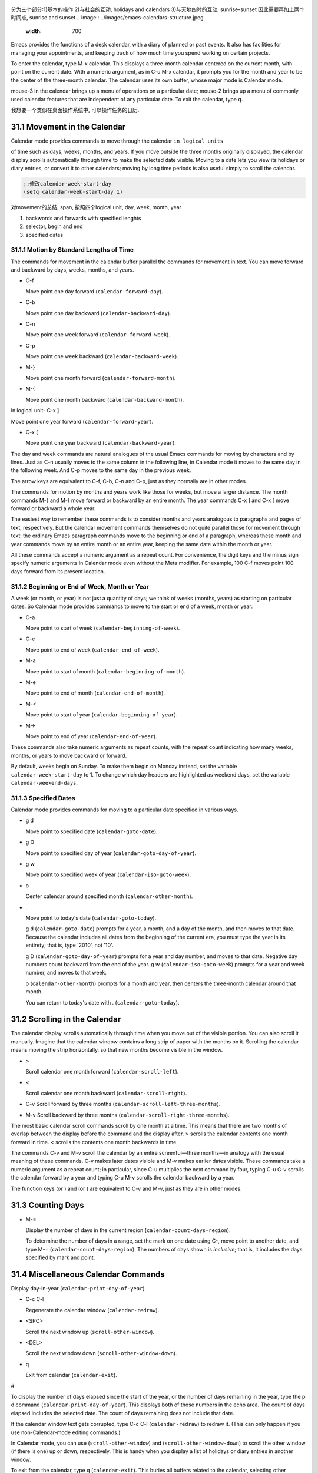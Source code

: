    .. title: 评注Eamcs: 31.The Calendar and the Diary
   .. slug: emacs-manual-calendar-and-the-diary
   .. date: 2019-05-16 09:53:29 UTC+08:00
   .. tags: emacs, time, 评注笔记
   .. category: programming
   .. link:
   .. description:
   .. type: text



分为三个部分:1)基本的操作 2)与社会的互动, holidays and calendars
3)与天地四时的互动, sunrise-sunset 因此需要再加上两个时间点, sunrise and sunset
.. image:: ../images/emacs-calendars-structure.jpeg
   :width: 700

Emacs provides the functions of a desk calendar, with a diary of planned
or past events. It also has facilities for managing your appointments,
and keeping track of how much time you spend working on certain
projects.

To enter the calendar, type M-x calendar. This displays a three-month
calendar centered on the current month, with point on the current date.
With a numeric argument, as in C-u M-x calendar, it prompts you for the
month and year to be the center of the three-month calendar. The
calendar uses its own buffer, whose major mode is Calendar mode.

mouse-3 in the calendar brings up a menu of operations on a particular
date; mouse-2 brings up a menu of commonly used calendar features that
are independent of any particular date. To exit the calendar, type q.

我想要一个类似在桌面操作系统中, 可以操作任务的日历.

31.1 Movement in the Calendar
-----------------------------

Calendar mode provides commands to move through the calendar
``in logical units``

of time such as days, weeks, months, and years. If you move outside the
three months originally displayed, the calendar display scrolls
automatically through time to make the selected date visible. Moving to
a date lets you view its holidays or diary entries, or convert it to
other calendars; moving by long time periods is also useful simply to
scroll the calendar.

.. code:: commonlisp

   ;;修改calendar-week-start-day
   (setq calendar-week-start-day 1)

对movement的总结, span, 按照四个logical unit, day, week, month, year

#. backwords and forwards with specified lenghts
#. selector, begin and end
#. specified dates

31.1.1 Motion by Standard Lengths of Time
~~~~~~~~~~~~~~~~~~~~~~~~~~~~~~~~~~~~~~~~~

The commands for movement in the calendar buffer parallel the commands
for movement in text. You can move forward and backward by days, weeks,
months, and years.

-  C-f

   Move point one day forward (``calendar-forward-day``).

-  C-b

   Move point one day backward (``calendar-backward-day``).

-  C-n

   Move point one week forward (``calendar-forward-week``).

-  C-p

   Move point one week backward (``calendar-backward-week``).

-  M-}

   Move point one month forward (``calendar-forward-month``).

-  M-{

   Move point one month backward (``calendar-backward-month``).

in logical unit- C-x ]

Move point one year forward (``calendar-forward-year``).

-  C-x [

   Move point one year backward (``calendar-backward-year``).

The day and week commands are natural analogues of the usual Emacs
commands for moving by characters and by lines. Just as C-n usually
moves to the same column in the following line, in Calendar mode it
moves to the same day in the following week. And C-p moves to the same
day in the previous week.

The arrow keys are equivalent to C-f, C-b, C-n and C-p, just as they
normally are in other modes.

The commands for motion by months and years work like those for weeks,
but move a larger distance. The month commands M-} and M-{ move forward
or backward by an entire month. The year commands C-x ] and C-x [ move
forward or backward a whole year.

The easiest way to remember these commands is to consider months and
years analogous to paragraphs and pages of text, respectively. But the
calendar movement commands themselves do not quite parallel those for
movement through text: the ordinary Emacs paragraph commands move to the
beginning or end of a paragraph, whereas these month and year commands
move by an entire month or an entire year, keeping the same date within
the month or year.

All these commands accept a numeric argument as a repeat count. For
convenience, the digit keys and the minus sign specify numeric arguments
in Calendar mode even without the Meta modifier. For example, 100 C-f
moves point 100 days forward from its present location.

31.1.2 Beginning or End of Week, Month or Year
~~~~~~~~~~~~~~~~~~~~~~~~~~~~~~~~~~~~~~~~~~~~~~

A week (or month, or year) is not just a quantity of days; we think of
weeks (months, years) as starting on particular dates. So Calendar mode
provides commands to move to the start or end of a week, month or year:

-  C-a

   Move point to start of week (``calendar-beginning-of-week``).

-  C-e

   Move point to end of week (``calendar-end-of-week``).

-  M-a

   Move point to start of month (``calendar-beginning-of-month``).

-  M-e

   Move point to end of month (``calendar-end-of-month``).

-  M-<

   Move point to start of year (``calendar-beginning-of-year``).

-  M->

   Move point to end of year (``calendar-end-of-year``).

These commands also take numeric arguments as repeat counts, with the
repeat count indicating how many weeks, months, or years to move
backward or forward.

By default, weeks begin on Sunday. To make them begin on Monday instead,
set the variable ``calendar-week-start-day`` to 1. To change which day
headers are highlighted as weekend days, set the variable
``calendar-weekend-days``.

31.1.3 Specified Dates
~~~~~~~~~~~~~~~~~~~~~~

Calendar mode provides commands for moving to a particular date
specified in various ways.

-  g d

   Move point to specified date (``calendar-goto-date``).

-  g D

   Move point to specified day of year (``calendar-goto-day-of-year``).

-  g w

   Move point to specified week of year (``calendar-iso-goto-week``).

-  o

   Center calendar around specified month (``calendar-other-month``).

-  .

   Move point to today's date (``calendar-goto-today``).

   g d (``calendar-goto-date``) prompts for a year, a month, and a day
   of the month, and then moves to that date. Because the calendar
   includes all dates from the beginning of the current era, you must
   type the year in its entirety; that is, type '2010', not '10'.

   g D (``calendar-goto-day-of-year``) prompts for a year and day
   number, and moves to that date. Negative day numbers count backward
   from the end of the year. g w (``calendar-iso-goto-week``) prompts
   for a year and week number, and moves to that week.

   o (``calendar-other-month``) prompts for a month and year, then
   centers the three-month calendar around that month.

   You can return to today's date with . (``calendar-goto-today``).

31.2 Scrolling in the Calendar
------------------------------

The calendar display scrolls automatically through time when you move
out of the visible portion. You can also scroll it manually. Imagine
that the calendar window contains a long strip of paper with the months
on it. Scrolling the calendar means moving the strip horizontally, so
that new months become visible in the window.

-  >

   Scroll calendar one month forward (``calendar-scroll-left``).

-  <

   Scroll calendar one month backward (``calendar-scroll-right``).

-  C-v Scroll forward by three months
   (``calendar-scroll-left-three-months``).

-  M-v Scroll backward by three months
   (``calendar-scroll-right-three-months``).

The most basic calendar scroll commands scroll by one month at a time.
This means that there are two months of overlap between the display
before the command and the display after. > scrolls the calendar
contents one month forward in time. < scrolls the contents one month
backwards in time.

The commands C-v and M-v scroll the calendar by an entire
screenful—three months—in analogy with the usual meaning of these
commands. C-v makes later dates visible and M-v makes earlier dates
visible. These commands take a numeric argument as a repeat count; in
particular, since C-u multiplies the next command by four, typing C-u
C-v scrolls the calendar forward by a year and typing C-u M-v scrolls
the calendar backward by a year.

The function keys (or ) and (or ) are equivalent to C-v and M-v, just as
they are in other modes.

31.3 Counting Days
------------------

-  M-=

   Display the number of days in the current region
   (``calendar-count-days-region``).

   To determine the number of days in a range, set the mark on one date
   using C-, move point to another date, and type M-=
   (``calendar-count-days-region``). The numbers of days shown is
   *inclusive*; that is, it includes the days specified by mark and
   point.

31.4 Miscellaneous Calendar Commands
------------------------------------

Display day-in-year (``calendar-print-day-of-year``).

-  C-c C-l

   Regenerate the calendar window (``calendar-redraw``).

-  <SPC>

   Scroll the next window up (``scroll-other-window``).

-  <DEL>

   Scroll the next window down (``scroll-other-window-down``).

-  q

   Exit from calendar (``calendar-exit``).

#

To display the number of days elapsed since the start of the year, or
the number of days remaining in the year, type the p d command
(``calendar-print-day-of-year``). This displays both of those numbers in
the echo area. The count of days elapsed includes the selected date. The
count of days remaining does not include that date.

If the calendar window text gets corrupted, type C-c C-l
(``calendar-redraw``) to redraw it. (This can only happen if you use
non-Calendar-mode editing commands.)

In Calendar mode, you can use (``scroll-other-window``) and
(``scroll-other-window-down``) to scroll the other window (if there is
one) up or down, respectively. This is handy when you display a list of
holidays or diary entries in another window.

To exit from the calendar, type q (``calendar-exit``). This buries all
buffers related to the calendar, selecting other buffers. (If a frame
contains a dedicated calendar window, exiting from the calendar deletes
or iconifies that frame depending on the value of
``calendar-remove-frame-by-deleting``.)

31.5 Writing Calendar Files
---------------------------

You can write calendars and diary entries to HTML and LaTeX files.

The Calendar HTML commands produce files of HTML code that contain
calendar, holiday, and diary entries. Each file applies to one month,
and has a name of the format yyyy-mm.html, where yyyy and mm are the
four-digit year and two-digit month, respectively. The variable
``cal-html-directory`` specifies the default output directory for the
HTML files. To prevent holidays from being shown, customize
``cal-html-holidays``.

Diary entries enclosed by ``<`` and ``>`` are interpreted as HTML tags
(for example: this is a diary entry with some red text). You can change
the overall appearance of the displayed HTML pages (for example, the
color of various page elements, header styles) via a stylesheet cal.css
in the directory containing the HTML files (see the value of the
variable ``cal-html-css-default`` for relevant style settings).

-  H m

   Generate a one-month calendar (``cal-html-cursor-month``).

-  H y

   Generate a calendar file for each month of a year, as well as an
   index page (``cal-html-cursor-year``). By default, this command
   writes files to a yyyy subdirectory—if this is altered some
   hyperlinks between years will not work.

If the variable ``cal-html-print-day-number-flag`` is non-\ ``nil``,
then the monthly calendars show the day-of-the-year number. The variable
``cal-html-year-index-cols`` specifies the number of columns in the
yearly index page.

The Calendar LaTeX commands produce a buffer of LaTeX code that prints
as a calendar. Depending on the command you use, the printed calendar
covers the day, week, month or year that point is in.

​

-  t m

   Generate a one-month calendar (``cal-tex-cursor-month``).

-  t M

   Generate a sideways-printing one-month calendar
   (``cal-tex-cursor-month-landscape``).

-  t d

   Generate a one-day calendar (``cal-tex-cursor-day``).

-  t w 1

   Generate a one-page calendar for one week, with hours
   (``cal-tex-cursor-week``).

-  t w 2

   Generate a two-page calendar for one week, with hours
   (``cal-tex-cursor-week2``).

-  t w 3

   Generate an ISO-style calendar for one week, without hours
   (``cal-tex-cursor-week-iso``).

-  t w 4

   Generate a calendar for one Monday-starting week, with hours
   (``cal-tex-cursor-week-monday``).

-  t w W

   Generate a two-page calendar for one week, without hours
   (``cal-tex-cursor-week2-summary``).

-  t f w

   Generate a Filofax-style two-weeks-at-a-glance calendar
   (``cal-tex-cursor-filofax-2week``).

-  t f W

   Generate a Filofax-style one-week-at-a-glance calendar
   (``cal-tex-cursor-filofax-week``).

-  t y

   Generate a calendar for one year (``cal-tex-cursor-year``).

-  t Y

   Generate a sideways-printing calendar for one year
   (``cal-tex-cursor-year-landscape``).

-  t f y

   Generate a Filofax-style calendar for one year
   (``cal-tex-cursor-filofax-year``).

Some of these commands print the calendar sideways (in landscape mode),
so it can be wider than it is long. Some of them use Filofax paper size
(3.75in x 6.75in). All of these commands accept a prefix argument, which
specifies how many days, weeks, months or years to print (starting
always with the selected one).

If the variable ``cal-tex-holidays`` is non-\ ``nil`` (the default),
then the printed calendars show the holidays in ``calendar-holidays``.
If the variable ``cal-tex-diary`` is non-\ ``nil`` (the default is
``nil``), diary entries are included also (in monthly, Filofax, and
iso-week calendars only). If the variable ``cal-tex-rules`` is
non-\ ``nil`` (the default is ``nil``), the calendar displays ruled
pages in styles that have sufficient room. Consult the documentation of
the individual cal-tex functions to see which calendars support which
features.

You can use the variable ``cal-tex-preamble-extra`` to insert extra
LaTeX commands in the preamble of the generated document if you need to.

31.6 Holidays
-------------

The Emacs calendar knows about many major and minor holidays, and can
display them. You can add your own holidays to the default list.

-  mouse-3 Holidays

-  h

   Display holidays for the selected date
   (``calendar-cursor-holidays``).

-  x

   Mark holidays in the calendar window (``calendar-mark-holidays``).

-  u

   Unmark calendar window (``calendar-unmark``).

-  a

   List all holidays for the displayed three months in another window
   (``calendar-list-holidays``).

-  M-x holidays

   List all holidays for three months around today's date in another
   window.

..

   Define: Veterans' day 老兵 Etymology: Old Lithuanian vetušas "old,
   aged;" and compare wether). 助记: Veterans day

.. code:: commonlisp

   ;;(sunrise-sunset)
   (lunar-phases)

-  M-x list-holidays

   List holidays in another window for a specified range of years.

   To see if any holidays fall on a given date, position point on that
   date in the calendar window and use the h command. Alternatively,
   click on that date with mouse-3 and then choose Holidays from the
   menu that appears. Either way, this displays the holidays for that
   date, in the echo area if they fit there, otherwise in a separate
   window.

   To view the distribution of holidays for all the dates shown in the
   calendar, use the x command. This displays the dates that are
   holidays in a different face. See
   `calendar-holiday-marker <https://www.gnu.org/software/emacs/manual/html_mono/emacs.html#Calendar-Customizing>`__.
   The command applies both to the currently visible months and to other
   months that subsequently become visible by scrolling. To turn marking
   off and erase the current marks, type u, which also erases any diary
   marks (see
   `Diary <https://www.gnu.org/software/emacs/manual/html_mono/emacs.html#Diary>`__).
   If the variable ``calendar-mark-holidays-flag`` is non-\ ``nil``,
   creating or updating the calendar marks holidays automatically.

   To get even more detailed information, use the a command, which
   displays a separate buffer containing a list of all holidays in the
   current three-month range. You can use and in the calendar window to
   scroll that list up and down, respectively.

   The command M-x holidays displays the list of holidays for the
   current month and the preceding and succeeding months; this works
   even if you don't have a calendar window. If the variable
   ``calendar-view-holidays-initially-flag`` is non-\ ``nil``, creating
   the calendar displays holidays in this way. If you want the list of
   holidays centered around a different month, use C-u M-x holidays,
   which prompts for the month and year.

The holidays known to Emacs include United States holidays and the major
Bahá'í, Chinese, Christian, Islamic, and Jewish holidays; also the
solstices and equinoxes.

   Define: solstices *ˈsɑːl.stɪs* 至日, 至点 Etymology: Middle English:
   from Old French, from Latin solstitium, from sol ‘sun’ + stit-
   ‘stopped, stationary’ (from the verb sistere). 助记:sol(sun) stice,
   stand, 停止的点.

   Define: equinox *ˈek.wə.nɑːks* Etymology: late Middle English: from
   Old French equinoxe or Latin aequinoctium, from aequi- ‘equal’ + nox,
   noct- ‘night’. 助记: equal好说,nox是night

The command M-x holiday-list displays the list of holidays for a range
of years. This function asks you for the starting and stopping years,
and allows you to choose all the holidays or one of several categories
of holidays. You can use this command even if you don't have a calendar
window.

The dates used by Emacs for holidays are based on *current practice*,
not historical fact. For example Veteran's Day began in 1919, but is
shown in earlier years.

31.7 Times of Sunrise and Sunset
--------------------------------

Special calendar commands can tell you, to within a minute or two, the
times of sunrise and sunset for any date.

-  mouse-3 Sunrise/sunset

-  S

   Display times of sunrise and sunset for the selected date
   (``calendar-sunrise-sunset``).

-  M-x sunrise-sunset

   Display times of sunrise and sunset for today's date.

-  C-u M-x sunrise-sunset

   Display times of sunrise and sunset for a specified date.

-  M-x calendar-sunrise-sunset-month

   Display times of sunrise and sunset for the selected month.

   Within the calendar, to display the *local times* of sunrise and
   sunset in the echo area, move point to the date you want, and type S.
   Alternatively, click mouse-3 on the date, then choose
   'Sunrise/sunset' from the menu that appears. The command M-x
   sunrise-sunset is available outside the calendar to display this
   information for today's date or a specified date. To specify a date
   other than today, use C-u M-x sunrise-sunset, which prompts for the
   year, month, and day.

You can display the times of sunrise and sunset for any location and any
date with C-u C-u M-x sunrise-sunset. This asks you for a longitude,
latitude, number of minutes difference from Coordinated Universal Time,
and date, and then tells you the times of sunrise and sunset for that
location on that date.

Because the times of sunrise and sunset depend on the location on earth,
you need to tell Emacs your latitude, longitude, and location name
before using these commands. Here is an example of what to set:

::

   (setq calendar-latitude 40.1)
   (setq calendar-longitude -88.2)
   (setq calendar-location-name "Urbana, IL")

Use one decimal place in the values of ``calendar-latitude`` and
``calendar-longitude``.

Your time zone also affects the local time of sunrise and sunset. Emacs
usually gets time zone information from the operating system, but if
these values are not what you want (or if the operating system does not
supply them), you must set them yourself. Here is an example:

::

   (setq calendar-time-zone -360)
   (setq calendar-standard-time-zone-name "CST")
   (setq calendar-daylight-time-zone-name "CDT")

The value of ``calendar-time-zone`` is the number of minutes difference
between your local standard time and Coordinated Universal Time
(Greenwich time). The values of ``calendar-standard-time-zone-name`` and
``calendar-daylight-time-zone-name`` are the abbreviations used in your
time zone. Emacs displays the times of sunrise and sunset *corrected for
daylight saving time*. See\ `Daylight
Saving <https://www.gnu.org/software/emacs/manual/html_mono/emacs.html#Daylight-Saving>`__,
for how daylight saving time is determined.

As a user, you might find it convenient to set the calendar location
variables for your usual physical location in your .emacs file. If you
are a system administrator, you may want to set these variables for all
users in a default.el file. See `Init
File <https://www.gnu.org/software/emacs/manual/html_mono/emacs.html#Init-File>`__.

31.8 Phases of the Moon
-----------------------

These calendar commands display the dates and times of the phases of the
moon (new moon, first quarter, full moon, last quarter). This feature is
useful for debugging problems that depend on the phase of the moon.

-  M Display the dates and times for all the quarters of the moon for
   the three-month period shown (``calendar-lunar-phases``).

-  M-x lunar-phases

   Display dates and times of the quarters of the moon for three months
   around today's date.

   Within the calendar, use the M command to display a separate buffer
   of the phases of the moon for the current three-month range. The
   dates and times listed are accurate to within a few minutes.

   Outside the calendar, use the command M-x lunar-phases to display the
   list of the phases of the moon for the current month and the
   preceding and succeeding months. For information about a different
   month, use C-u M-x lunar-phases, which prompts for the month and
   year.

The dates and times given for the phases of the moon are given in local
time (corrected for daylight saving, when appropriate). See the
discussion in the previous section. See
`Sunrise/Sunset <https://www.gnu.org/software/emacs/manual/html_mono/emacs.html#Sunrise_002fSunset>`__.

31.9 Conversion To and From Other Calendars
-------------------------------------------

The Emacs calendar displayed is *always* the Gregorian calendar,
sometimes called the New Style calendar, which is used in most of the
world today. However, this calendar did not exist before the sixteenth
century and was not widely used before the eighteenth century; it did
not fully displace the Julian calendar and gain universal acceptance
until the early twentieth century. The Emacs calendar can display any
month since January, year 1 of the current era, but the calendar
displayed is always the Gregorian, even for a date at which the
Gregorian calendar did not exist.

While Emacs cannot display other calendars, it can convert dates to and
from several other calendars.

-  `Calendar
   Systems <https://www.gnu.org/software/emacs/manual/html_mono/emacs.html#Calendar-Systems>`__:
   The calendars Emacs understands (aside from Gregorian).
-  `To Other
   Calendar <https://www.gnu.org/software/emacs/manual/html_mono/emacs.html#To-Other-Calendar>`__:
   Converting the selected date to various calendars.
-  `From Other
   Calendar <https://www.gnu.org/software/emacs/manual/html_mono/emacs.html#From-Other-Calendar>`__:
   Moving to a date specified in another calendar.

31.9.1 Supported Calendar Systems
~~~~~~~~~~~~~~~~~~~~~~~~~~~~~~~~~

The ISO commercial calendar is often used in business.

The Julian calendar, named after Julius Caesar, was the one used in
Europe throughout medieval times, and in many countries up until the
nineteenth century.

Astronomers use a simple counting of days elapsed since noon, Monday,
January 1, 4713 B.C. on the Julian calendar. The number of days elapsed
is called the Julian day number or the Astronomical day number.

The Hebrew calendar is used by tradition in the Jewish religion. The
Emacs calendar program uses the Hebrew calendar to determine the dates
of Jewish holidays. Hebrew calendar dates begin and end at sunset.

The Islamic calendar is used in many predominantly Islamic countries.
Emacs uses it to determine the dates of Islamic holidays. There is no
universal agreement in the Islamic world about the calendar; Emacs uses
a widely accepted version, but the precise dates of Islamic holidays
often depend on proclamation by religious authorities, not on
calculations. As a consequence, the actual dates of observance can vary
slightly from the dates computed by Emacs. Islamic calendar dates begin
and end at sunset.

The French Revolutionary calendar was created by the Jacobins after the
1789 revolution, to represent a more secular and nature-based view of
the annual cycle, and to install a 10-day week in a rationalization
measure similar to the metric system. The French government officially
abandoned this calendar at the end of 1805.

The Maya of Central America used three separate, overlapping calendar
systems, the *long count*, the *tzolkin*, and the *haab*. Emacs knows
about all three of these calendars. Experts dispute the exact
correlation between the Mayan calendar and our calendar; Emacs uses the
Goodman-Martinez-Thompson correlation in its calculations.

The Copts use a calendar based on the ancient Egyptian solar calendar.
Their calendar consists of twelve 30-day months followed by an extra
five-day period. Once every fourth year they add a leap day to this
extra period to make it six days. The Ethiopic calendar is identical in
structure, but has different year numbers and month names.

The Persians use a solar calendar based on a design of Omar Khayyam.
Their calendar consists of twelve months of which the first six have 31
days, the next five have 30 days, and the last has 29 in ordinary years
and 30 in leap years. Leap years occur in a complicated pattern every
four or five years. The calendar implemented here is the arithmetical
Persian calendar championed by Birashk, based on a 2,820-year cycle. It
differs from the astronomical Persian calendar, which is based on
astronomical events. As of this writing the first future discrepancy is
projected to occur on March 20, 2025. It is currently not clear what the
official calendar of Iran will be at that time.

The Chinese calendar is a complicated system of lunar months arranged
into solar years. The years go in cycles of sixty, each year containing
either twelve months in an ordinary year or thirteen months in a leap
year; each month has either 29 or 30 days. Years, ordinary months, and
days are named by combining one of ten celestial stems with one of
twelve terrestrial branches for a total of sixty names that are repeated
in a cycle of sixty.

The Bahá'í calendar system is based on a solar cycle of 19 months with
19 days each. The four remaining intercalary days are placed between the
18th and 19th months.

31.9.2 Converting To Other Calendars
~~~~~~~~~~~~~~~~~~~~~~~~~~~~~~~~~~~~

The following commands describe the selected date (the date at point) in
various other calendar systems:

-  mouse-3 Other calendars

-  p o

   Display the selected date in various other calendars.
   (``calendar-print-other-dates``).

-  p c

   Display ISO commercial calendar equivalent for selected day
   (``calendar-iso-print-date``).

-  p j

   Display Julian date for selected day
   (``calendar-julian-print-date``).

-  p a

   Display astronomical (Julian) day number for selected day
   (``calendar-astro-print-day-number``).

-  p h

   Display Hebrew date for selected day
   (``calendar-hebrew-print-date``).

-  p i

   Display Islamic date for selected day
   (``calendar-islamic-print-date``).

-  p f

   Display French Revolutionary date for selected day
   (``calendar-french-print-date``).

-  p b

   Display Bahá'í date for selected day (``calendar-bahai-print-date``).

-  p C

   Display Chinese date for selected day
   (``calendar-chinese-print-date``).

-  p k

   Display Coptic date for selected day
   (``calendar-coptic-print-date``).

-  p e

   Display Ethiopic date for selected day
   (``calendar-ethiopic-print-date``).

-  p p

   Display Persian date for selected day
   (``calendar-persian-print-date``).

-  p m

   Display Mayan date for selected day (``calendar-mayan-print-date``).

Otherwise, move point to the date you want to convert, then type the
appropriate command starting with p from the table above. The prefix p
is a mnemonic for "print", since Emacs "prints" the equivalent date in
the echo area. p o displays the date in all forms known to Emacs. You
can also use mouse-3 and then choose Other calendars from the menu that
appears. This displays the equivalent forms of the date in all the
calendars Emacs understands, in the form of a menu. (Choosing an
alternative from this menu doesn't actually do anything—the menu is used
only for display.)

31.9.3 Converting From Other Calendars
~~~~~~~~~~~~~~~~~~~~~~~~~~~~~~~~~~~~~~

You can use the other supported calendars to specify a date to move to.
This section describes the commands for doing this using calendars other
than Mayan; for the Mayan calendar, see the following section.

-  g c

   Move to a date specified in the ISO commercial calendar
   (``calendar-iso-goto-date``).

-  g w

   Move to a week specified in the ISO commercial calendar
   (``calendar-iso-goto-week``).

-  g j

   Move to a date specified in the Julian calendar
   (``calendar-julian-goto-date``).

-  g a

   Move to a date specified with an astronomical (Julian) day number
   (``calendar-astro-goto-day-number``).

-  g b

   Move to a date specified in the Bahá'í calendar
   (``calendar-bahai-goto-date``).

-  g h

   Move to a date specified in the Hebrew calendar
   (``calendar-hebrew-goto-date``).

-  g i

   Move to a date specified in the Islamic calendar
   (``calendar-islamic-goto-date``).

-  g f

   Move to a date specified in the French Revolutionary calendar
   (``calendar-french-goto-date``).

-  g C

   Move to a date specified in the Chinese calendar
   (``calendar-chinese-goto-date``).

-  g p

   Move to a date specified in the Persian calendar
   (``calendar-persian-goto-date``).

-  g k

   Move to a date specified in the Coptic calendar
   (``calendar-coptic-goto-date``).

-  g e

   Move to a date specified in the Ethiopic calendar
   (``calendar-ethiopic-goto-date``).

These commands ask you for a date on the other calendar, move point to
the Gregorian calendar date equivalent to that date, and display the
other calendar's date in the echo area. Emacs uses strict completion
(see `Completion
Exit <https://www.gnu.org/software/emacs/manual/html_mono/emacs.html#Completion-Exit>`__)
whenever it asks you to type a month name, so you don't have to worry
about the spelling of Hebrew, Islamic, or French names.

One common issue concerning the Hebrew calendar is the computation of
the anniversary of a date of death, called a yahrzeit. The Emacs
calendar includes a facility for such calculations. If you are in the
calendar, the command M-x calendar-hebrew-list-yahrzeits asks you for a
range of years and then displays a list of the yahrzeit dates for those
years for the date given by point. If you are not in the calendar, this
command first asks you for the date of death and the range of years, and
then displays the list of yahrzeit dates.

31.10 The Diary
---------------

The Emacs diary keeps track of appointments or other events on a daily
basis, in ``conjunction`` with the calendar. To use the diary feature,
you must first create a diary file containing a list of events and their
dates. Then Emacs can automatically pick out and display the events for
today, for the immediate future, or for any specified date.

Although you probably will start by creating a diary manually, Emacs
provides a number of commands to let you view, add, and change diary
entries.

31.10.1 The Diary File
~~~~~~~~~~~~~~~~~~~~~~

Your diary file is a file that records events associated with particular
dates. The name of the diary file is specified by the variable
``diary-file``. The default is ``~/.emacs.d/diary``, though for
compatibility with older versions Emacs will use ~/diary if it exists.

Each entry in the diary file describes one event and consists of one or
more lines. An entry always begins with a date specification at the left
margin. The rest of the entry is simply text to describe the event. If
the entry has more than one line, then the lines after the first must
begin with whitespace to indicate they continue a previous entry. Lines
that do not begin with valid dates and do not continue a preceding entry
are ignored. Here's an example:

::

   12/22/2015  Twentieth wedding anniversary!
   10/22       Ruth's birthday.
   * 21, *:    Payday
   Tuesday--weekly meeting with grad students at 10am
            Supowit, Shen, Bitner, and Kapoor to attend.
   1/13/89     Friday the thirteenth!!
   thu 4pm     squash game with Lloyd.
   mar 16      Dad's birthday
   April 15, 2016 Income tax due.
   * 15        time cards due.

This example uses extra spaces to align the event descriptions of most
of the entries. Such formatting is purely a matter of taste.

You can also use a format where the first line of a diary entry consists
only of the date or day name (with no following blanks or punctuation).
For example:

::

   02/11/2012
         Bill B. visits Princeton today
         2pm Cognitive Studies Committee meeting
         2:30-5:30 Liz at Lawrenceville
         4:00pm Dentist appt
         7:30pm Dinner at George's
         8:00-10:00pm concert

This entry will have a different appearance if you use the simple diary
display (see`Diary
Display <https://www.gnu.org/software/emacs/manual/html_mono/emacs.html#Diary-Display>`__).
The simple diary display omits the date line at the beginning; only the
continuation lines appear. This style of entry looks neater when you
display just a single day's entries, but can cause confusion if you ask
for more than one day's entries.

31.10.2 Displaying the Diary
~~~~~~~~~~~~~~~~~~~~~~~~~~~~

Once you have created a diary file, you can use the calendar to view it.
You can also view today's events outside of Calendar mode. In the
following, key bindings refer to the Calendar buffer.

-  mouse-3 Diary

-  d

   Display all diary entries for the selected date
   (``diary-view-entries``).

-  s

   Display the entire diary file (``diary-show-all-entries``).

-  m

   Mark all visible dates that have diary entries
   (``diary-mark-entries``).

-  u

   Unmark the calendar window (``calendar-unmark``).

-  M-x diary-print-entries

   Print hard copy of the diary display as it appears.

-  M-x diary

   Display all diary entries for today's date.

-  M-x diary-mail-entries

   Mail yourself email reminders about upcoming diary entries.

Displaying the diary entries with d shows in a separate buffer the diary
entries for the selected date in the calendar. The mode line of the new
buffer shows the date of the diary entries. Holidays are shown either in
the buffer or in the mode line, depending on the display method you
choose (see `Diary
Display <https://www.gnu.org/software/emacs/manual/html_mono/emacs.html#Diary-Display>`__).
If you specify a numeric argument with d, it shows all the diary entries
for that many successive days. Thus, 2 d displays all the entries for
the selected date and for the following day.

Another way to display the diary entries for a date is to click mouse-3
on the date, and then choose Diary entries from the menu that appears.
If the variable ``calendar-view-diary-initially-flag`` is non-\ ``nil``,
creating the calendar lists the diary entries for the current date
(provided the current date is visible).

To get a broader view of which days are mentioned in the diary, use the
m command. This marks the dates that have diary entries in a different
face. See
`diary-entry-marker <https://www.gnu.org/software/emacs/manual/html_mono/emacs.html#Calendar-Customizing>`__.

This command applies both to the months that are currently visible and
to those that subsequently become visible after scrolling. To turn
marking off and erase the current marks, type u, which also turns off
holiday marks (see
`Holidays <https://www.gnu.org/software/emacs/manual/html_mono/emacs.html#Holidays>`__).
If the variable ``calendar-mark-diary-entries-flag`` is non-\ ``nil``,
creating or updating the calendar marks diary dates automatically.

To prevent an individual diary entry from being marked in the calendar,
insert the string that ``diary-nonmarking-symbol`` specifies (the
default is '&') at the beginning of the entry, before the date. This has
no effect on display of the entry in the diary buffer; it only affects
marks on dates in the calendar. Nonmarking entries can be useful for
generic entries that would otherwise mark many different dates.

To see the full diary file, rather than just some of the entries, use
the s command.

The command M-x diary displays the diary entries for the current date,
independently of the calendar display, and optionally for the next few
days as well; the variable ``diary-number-of-entries`` specifies how
many days to include. See
`diary-number-of-entries <https://www.gnu.org/software/emacs/manual/html_mono/emacs.html#Diary-Customizing>`__.

If you put ``(diary)`` in your .emacs file, this automatically displays
a window with the day's diary entries when you start Emacs.

Some people like to receive email notifications of events in their
diary. To send such mail to yourself, use the command M-x
diary-mail-entries. A prefix argument specifies how many days (starting
with today) to check; otherwise, the variable ``diary-mail-days`` says
how many days.

31.10.3 Date Formats
~~~~~~~~~~~~~~~~~~~~

Here are some sample diary entries, illustrating different ways of
formatting a date. The examples all show dates in American order (month,
day, year), but Calendar mode supports European order (day, month, year)
and ISO order (year, month, day) as options.

::

   4/20/12  Switch-over to new tabulation system
   apr. 25  Start tabulating annual results
   4/30  Results for April are due
   */25  Monthly cycle finishes
   Friday  Don't leave without backing up files

The first entry appears only once, on April 20, 2012. The second and
third appear every year on the specified dates, and the fourth uses a
wildcard (asterisk) for the month, so it appears on the 25th of every
month. The final entry appears every week on Friday.

You can use just numbers to express a date, as in 'month/day' or
'month/day/year'. This must be followed by a nondigit. In the date
itself, month and day are numbers of one or two digits. The optional
year is also a number, and may be abbreviated to the last two digits;
that is, you can use '11/12/2012' or '11/12/12'.

Dates can also have the form 'monthname day' or 'monthname day, year',
where the month's name can be spelled in full or abbreviated (with or
without a period). The preferred abbreviations for month and day names
can be set using the variables ``calendar-abbrev-length``,
``calendar-month-abbrev-array``, and ``calendar-day-abbrev-array``. The
default is to use the first three letters of a name as its abbreviation.
Case is not significant.

A date may be generic; that is, partially unspecified. Then the entry
applies to all dates that match the specification. If the date does not
contain a year, it is generic and applies to any year. Alternatively,
month, day, or year can be '*'; this matches any month, day, or year,
respectively. Thus, a diary entry ‘3///*' matches any day in March of
any year; so does ‘march /'.

If you prefer the European style of writing dates (in which the day
comes before the month), or the ISO style (in which the order is year,
month, day), type M-x calendar-set-date-style while in the calendar, or
customize the variable ``calendar-date-style``. This affects how diary
dates are interpreted, date display, and the order in which some
commands expect their arguments to be given.

You can use the name of a day of the week as a generic date which
applies to any date falling on that day of the week. You can abbreviate
the day of the week as described above, or spell it in full; case is not
significant.

31.10.4 Commands to Add to the Diary
~~~~~~~~~~~~~~~~~~~~~~~~~~~~~~~~~~~~

While in the calendar, there are several commands to create diary
entries. The basic commands are listed here; more sophisticated commands
are in the next section (see `Special Diary
Entries <https://www.gnu.org/software/emacs/manual/html_mono/emacs.html#Special-Diary-Entries>`__).
Entries can also be based on non-Gregorian calendars. See `Non-Gregorian
Diary <https://www.gnu.org/software/emacs/manual/html_mono/emacs.html#Non_002dGregorian-Diary>`__.

-  i d

   Add a diary entry for the selected date (``diary-insert-entry``).

-  i w

   Add a diary entry for the selected day of the week
   (``diary-insert-weekly-entry``).

-  i m

   Add a diary entry for the selected day of the month
   (``diary-insert-monthly-entry``).

-  i y

   Add a diary entry for the selected day of the year
   (``diary-insert-yearly-entry``).

You can make a diary entry for a specific date by selecting that date in
the calendar window and typing the i d command. This command displays
the end of your diary file in another window and inserts the date; you
can then type the rest of the diary entry.

If you want to make a diary entry that applies to a specific day of the
week, select that day of the week (any occurrence will do) and type i w.
This inserts the day-of-week as a generic date; you can then type the
rest of the diary entry. You can make a monthly diary entry in the same
fashion: select the day of the month, use the i m command, and type the
rest of the entry. Similarly, you can insert a yearly diary entry with
the i y command.

All of the above commands make marking diary entries by default. To make
a nonmarking diary entry, give a prefix argument to the command. For
example, C-u i w makes a nonmarking weekly diary entry.

When you modify the diary file, be sure to save the file before exiting
Emacs. Saving the diary file after using any of the above insertion
commands will automatically update the diary marks in the calendar
window, if appropriate. You can use the command ``calendar-redraw`` to
force an update at any time.

31.10.5 Special Diary Entries
~~~~~~~~~~~~~~~~~~~~~~~~~~~~~

In addition to entries based on calendar dates, the diary file can
contain sexp entries for regular events such as anniversaries. These
entries are based on Lisp expressions (sexps) that Emacs evaluates as it
scans the diary file. Instead of a date, a sexp entry contains '%%'
followed by a Lisp expression which must begin and end with parentheses.
The Lisp expression determines which dates the entry applies to.

Calendar mode provides commands to insert certain commonly used sexp
entries:

-  i a

   Add an anniversary diary entry for the selected date
   (``diary-insert-anniversary-entry``).

-  i b

   Add a block diary entry for the current region
   (``diary-insert-block-entry``).

-  i c

   Add a cyclic diary entry starting at the date
   (``diary-insert-cyclic-entry``).

   If you want to make a diary entry that applies to the anniversary of
   a specific date, move point to that date and use the i a command.
   This displays the end of your diary file in another window and
   inserts the anniversary description; you can then type the rest of
   the diary entry. The entry looks like this:

::

   %%(diary-anniversary 10 31 1988) Arthur's birthday

This entry applies to October 31 in any year after 1988; '10 31 1988'
specifies the date. (If you are using the European or ISO calendar
style, the input order of month, day and year is different.) The reason
this expression requires a beginning year is that advanced diary
functions can use it to calculate the number of elapsed years.

A block diary entry applies to a specified range of consecutive dates.
Here is a block diary entry that applies to all dates from June 24, 2012
through July 10, 2012:

::

   %%(diary-block 6 24 2012 7 10 2012) Vacation

The '6 24 2012' indicates the starting date and the '7 10 2012'
indicates the stopping date. (Again, if you are using the European or
ISO calendar style, the input order of month, day and year is
different.)

To insert a block entry, place point and the mark on the two dates that
begin and end the range, and type i b. This command displays the end of
your diary file in another window and inserts the block description; you
can then type the diary entry.

Cyclic diary entries repeat after a fixed interval of days. To create
one, select the starting date and use the i c command. The command
prompts for the length of interval, then inserts the entry, which looks
like this:

::

   %%(diary-cyclic 50 3 1 2012) Renew medication

This entry applies to March 1, 2012 and every 50th day following; '3 1
2012' specifies the starting date. (If you are using the European or ISO
calendar style, the input order of month, day and year is different.)

All three of these commands make marking diary entries. To insert a
nonmarking entry, give a prefix argument to the command. For example,
C-u i a makes a nonmarking anniversary diary entry.

Marking sexp diary entries in the calendar can be time-consuming, since
every date visible in the calendar window must be individually checked.
So it's a good idea to make sexp diary entries nonmarking (with '&')
when possible.

Another sophisticated kind of sexp entry, a floating diary entry,
specifies a regularly occurring event by offsets specified in days,
weeks, and months. It is comparable to a crontab entry interpreted by
the ``cron`` utility. Here is a nonmarking, floating diary entry that
applies to the fourth Thursday in November:

::

   &%%(diary-float 11 4 4) American Thanksgiving

The 11 specifies November (the eleventh month), the 4 specifies Thursday
(the fourth day of the week, where Sunday is numbered zero), and the
second 4 specifies the fourth Thursday (1 would mean "first", 2 would
mean "second", −2 would mean "second-to-last", and so on). The month can
be a single month or a list of months. Thus you could change the 11
above to ‘'(1 2 3)' and have the entry apply to the last Thursday of
January, February, and March. If the month is ``t``, the entry applies
to all months of the year.

Each of the standard sexp diary entries takes an optional parameter
specifying the name of a face or a single-character string to use when
marking the entry in the calendar. Most generally, sexp diary entries
can perform arbitrary computations to determine when they apply.

31.10.6 Appointments
~~~~~~~~~~~~~~~~~~~~

If you have a diary entry for an appointment, and that diary entry
begins with a recognizable time of day, Emacs can warn you in advance
that an appointment is pending. Emacs alerts you to the appointment by
displaying a message in your chosen format, as specified by the variable
``appt-display-format``. If the value of ``appt-audible`` is
non-\ ``nil``, the warning includes an audible reminder. In addition, if
``appt-display-mode-line`` is non-\ ``nil``, Emacs displays the number
of minutes to the appointment on the mode line.

If ``appt-display-format`` has the value ``window``, then the variable
``appt-display-duration`` controls how long the reminder window is
visible for; and the variables ``appt-disp-window-function`` and
``appt-delete-window-function`` give the names of functions used to
create and destroy the window, respectively.

To enable appointment notification, type M-x appt-activate. With a
positive argument, it enables notification; with a negative argument, it
disables notification; with no argument, it toggles. Enabling
notification also sets up an appointment list for today from the diary
file, giving all diary entries found with recognizable times of day, and
reminds you just before each of them.

For example, suppose the diary file contains these lines:

::

   Monday
     9:30am Coffee break
    12:00pm Lunch

Then on Mondays, you will be reminded at around 9:20am about your coffee
break and at around 11:50am about lunch. The variable
``appt-message-warning-time`` specifies how many minutes (default 12) in
advance to warn you. This is a default warning time. Each appointment
can specify a different warning time by adding a piece matching
``appt-warning-time-regexp`` (see that variable's documentation for
details).

You can write times in am/pm style (with '12:00am' standing for midnight
and '12:00pm' standing for noon), or 24-hour European/military style.
You need not be consistent; your diary file can have a mixture of the
two styles. Times must be at the beginning of diary entries if they are
to be recognized.

Emacs updates the appointments list from the diary file automatically
just after midnight. You can force an update at any time by re-enabling
appointment notification. Both these actions also display the day's
diary buffer, unless you set ``appt-display-diary`` to ``nil``. The
appointments list is also updated whenever the diary file (or a file it
includes; see `Fancy Diary
Display <https://www.gnu.org/software/emacs/manual/html_mono/emacs.html#Fancy-Diary-Display>`__)
is saved. If you use the Org Mode and keep appointments in your Org
agenda files, you can add those appointments to the list using the
``org-agenda-to-appt`` command. See `Appointment
reminders <https://www.gnu.org/software/emacs/manual/html_mono/org.html#Weekly_002fdaily-agenda>`__,
for more about that command.

You can also use the appointment notification facility like an alarm
clock. The command M-x appt-add adds entries to the appointment list
without affecting your diary file. You delete entries from the
appointment list with M-x appt-delete.

31.10.7 Importing and Exporting Diary Entries
~~~~~~~~~~~~~~~~~~~~~~~~~~~~~~~~~~~~~~~~~~~~~

You can transfer diary entries between Emacs diary files and a variety
of other formats.

You can import diary entries from Outlook-generated appointment
messages. While viewing such a message in Rmail or Gnus, do M-x
diary-from-outlook to import the entry. You can make this command
recognize additional appointment message formats by customizing the
variable ``diary-outlook-formats``. Other mail clients can set
``diary-from-outlook-function`` to an appropriate value.

The icalendar package allows you to transfer data between your Emacs
diary file and iCalendar files, which are defined in RFC 2445—Internet
Calendaring and Scheduling Core Object Specification (iCalendar) (as
well as the earlier vCalendar format).

The command ``icalendar-import-buffer`` extracts iCalendar data from the
current buffer and adds it to your diary file. This function is also
suitable for automatic extraction of iCalendar data; for example with
the Rmail mail client one could use:

::

   (add-hook 'rmail-show-message-hook 'icalendar-import-buffer)

The command ``icalendar-import-file`` imports an iCalendar file and adds
the results to an Emacs diary file. For example:

::

   (icalendar-import-file "/here/is/calendar.ics"
                          "/there/goes/ical-diary")

You can use an ``#include`` directive to add the import file contents to
the main diary file, if these are different files. See `Fancy Diary
Display <https://www.gnu.org/software/emacs/manual/html_mono/emacs.html#Fancy-Diary-Display>`__.

Use ``icalendar-export-file`` to interactively export an entire Emacs
diary file to iCalendar format. To export only a part of a diary file,
mark the relevant area, and call ``icalendar-export-region``. In both
cases, Emacs appends the result to the target file.

31.11 Daylight Saving Time
--------------------------

Emacs understands the difference between standard time and daylight
saving time—the times given for sunrise, sunset, solstices, equinoxes,
and the phases of the moon take that into account. The rules for
daylight saving time vary from place to place and have also varied
historically from year to year. To do the job properly, Emacs needs to
know which rules to use.

Some operating systems keep track of the rules that apply to the place
where you are; on these systems, Emacs gets the information it needs
from the system automatically. If some or all of this information is
missing, Emacs fills in the gaps with the rules currently used in
Cambridge, Massachusetts. If the resulting rules are not what you want,
you can tell Emacs the rules to use by setting certain variables:
``calendar-daylight-savings-starts`` and
``calendar-daylight-savings-ends``.

These values should be Lisp expressions that refer to the variable
``year``, and evaluate to the Gregorian date on which daylight saving
time starts or (respectively) ends, in the form of a list ``(=month day
year``)=. The values should be ``nil`` if your area does not use
daylight saving time.

Emacs uses these expressions to determine the starting date of daylight
saving time for the holiday list and for correcting times of day in the
solar and lunar calculations.

The values for Cambridge, Massachusetts are as follows:

::

   (calendar-nth-named-day 2 0 3 year)
   (calendar-nth-named-day 1 0 11 year)

That is, the second 0th day (Sunday) of the third month (March) in the
year specified by ``year``, and the first Sunday of the eleventh month
(November) of that year. If daylight saving time were changed to start
on October 1, you would set ``calendar-daylight-savings-starts`` to
this:

::

   (list 10 1 year)

If there is no daylight saving time at your location, or if you want all
times in standard time, set ``calendar-daylight-savings-starts`` and
``calendar-daylight-savings-ends`` to ``nil``.

The variable ``calendar-daylight-time-offset`` specifies the difference
between daylight saving time and standard time, measured in minutes. The
value for Cambridge, Massachusetts is 60.

Finally, the two variables ``calendar-daylight-savings-starts-time`` and
``calendar-daylight-savings-ends-time`` specify the number of minutes
after midnight local time when the transition to and from daylight
saving time should occur. For Cambridge, Massachusetts both variables'
values are 120.

31.12 Summing Time Intervals
----------------------------

The timeclock package adds up time intervals, so you can (for instance)
keep track of how much time you spend working on particular projects. (A
more advanced alternative is to use the Org Mode's facilities for
clocking time, see `Clocking work
time <https://www.gnu.org/software/emacs/manual/html_mono/org.html#Clocking-work-time>`__).

Use the M-x timeclock-in command when you start working on a project,
and M-x timeclock-out command when you're done. Each time you do this,
it adds one time interval to the record of the project. You can change
to working on a different project with M-x timeclock-change.

Once you've collected data from a number of time intervals, you can use
M-x timeclock-workday-remaining to see how much time is left to work
today (assuming a typical average of 8 hours a day), and M-x
timeclock-when-to-leave which will calculate when you're done.

If you want Emacs to display the amount of time left of your workday in
the mode line, either customize the ``timeclock-modeline-display``
variable and set its value to ``t``, or invoke the M-x
timeclock-modeline-display command.

Terminating the current Emacs session might or might not mean that you
have stopped working on the project and, by default, Emacs asks you. You
can, however, customize the value of the variable
``timeclock-ask-before-exiting`` to ``nil`` to avoid the question; then,
only an explicit M-x timeclock-out or M-x timeclock-change will tell
Emacs that the current interval is over.

The timeclock functions work by accumulating the data in a file called
~/.emacs.d/timelog. You can specify a different name for this file by
customizing the variable ``timeclock-file``. If you edit the timeclock
file manually, or if you change the value of any of timeclock's
customizable variables, you should run the command M-x
timeclock-reread-log to update the data in Emacs from the file.

31.13 More advanced features of the Calendar and Diary
------------------------------------------------------

This section describes some of the more advanced/specialized features of
the calendar and diary. It starts with some of the many ways in which
you can customize the calendar and diary to suit your personal tastes.

31.13.1 Customizing the Calendar
~~~~~~~~~~~~~~~~~~~~~~~~~~~~~~~~

The calendar display unfortunately cannot be changed from three months,
but you can customize the whitespace used by setting the variables:
``calendar-left-margin``, ``calendar-day-header-width``,
``calendar-day-digit-width``, ``calendar-column-width``, and
``calendar-intermonth-spacing``. To display text *between* the months,
for example week numbers, customize the variables
``calendar-intermonth-header`` and ``calendar-intermonth-text`` as
described in their documentation.

The variable ``calendar-month-header`` controls the text that appears
above each month in the calendar. By default, it shows the month and
year. The variable ``calendar-day-header-array`` controls the text that
appears above each day's column in every month. By default, it shows the
first two letters of each day's name.

The variable ``calendar-holiday-marker`` specifies how to mark a date
that is a holiday. Its value may be a single-character string to insert
next to the date, or a face name to use for displaying the date.
Likewise, the variable ``diary-entry-marker`` specifies how to mark a
date that has diary entries. The function ``calendar-mark-today`` uses
``calendar-today-marker`` to mark today's date. By default, the calendar
uses faces named ``holiday``, ``diary``, and ``calendar-today`` for
these purposes.

Starting the calendar runs the normal hook
``calendar-initial-window-hook``. Recomputation of the calendar display
does not run this hook. But if you leave the calendar with the q command
and reenter it, the hook runs again.

The variable ``calendar-today-visible-hook`` is a normal hook run after
the calendar buffer has been prepared with the calendar, when the
current date is visible in the window. One use of this hook is to mark
today's date; to do that use either of the functions
``calendar-mark-today`` or ``calendar-star-date``:

::

   (add-hook 'calendar-today-visible-hook 'calendar-mark-today)

A similar normal hook, ``calendar-today-invisible-hook`` is run if the
current date is *not* visible in the window.

Each of the calendar cursor motion commands runs the hook
``calendar-move-hook`` after it moves the cursor.

31.13.2 Customizing the Holidays
~~~~~~~~~~~~~~~~~~~~~~~~~~~~~~~~

There are several variables listing the default holidays that Emacs
knows about. These are: ``holiday-general-holidays``,
``holiday-local-holidays``, ``holiday-solar-holidays``,
``holiday-bahai-holidays``, ``holiday-christian-holidays``,
``holiday-hebrew-holidays``, ``holiday-islamic-holidays``,
``holiday-oriental-holidays``, and ``holiday-other-holidays``. The names
should be self-explanatory; e.g., ``holiday-solar-holidays`` lists sun-
and moon-related holidays.

You can customize these lists of holidays to your own needs, deleting or
adding holidays as described below. Set any of them to ``nil`` to not
show the associated holidays.

The general holidays are, by default, holidays common throughout the
United States. In contrast, ``holiday-local-holidays`` and
``holiday-other-holidays`` are both empty by default. These are intended
for system-wide settings and your individual use, respectively.

By default, Emacs does not include all the holidays of the religions
that it knows, only those commonly found in secular calendars. For a
more extensive collection of religious holidays, you can set any (or
all) of the variables ``calendar-bahai-all-holidays-flag``,
``calendar-christian-all-holidays-flag``,
``calendar-hebrew-all-holidays-flag``, or
``calendar-islamic-all-holidays-flag`` to ``t``.

Each of the holiday variables is a list of holiday forms, each form
describing a holiday (or sometimes a list of holidays). Here is a table
of the possible kinds of holiday form. Day numbers and month numbers
count starting from 1, but dayname numbers count Sunday as 0. The
argument string is always the description of the holiday, as a string.

-  ``(holiday-fixed=month day string``)=

   A fixed date on the Gregorian calendar.

-  =(holiday-float=month dayname k string

   ​ &optional day) The kth dayname (dayname=0 for Sunday, and so on)
   after or before Gregorian date month, day. Negative k means count
   back from the end of the month. Optional day defaults to 1 if k is
   positive, and the last day of month otherwise.

-  ``(holiday-chinese=month day string``)=

   A fixed date on the Chinese calendar.

-  ``(holiday-hebrew=month day string``)=

   A fixed date on the Hebrew calendar.

-  ``(holiday-islamic=month day string``)=

   A fixed date on the Islamic calendar.

-  ``(holiday-julian=month day string``)=

   A fixed date on the Julian calendar.

-  ``(holiday-sexp=sexp string``)=

   A date calculated by the Lisp expression sexp. The expression should
   use the variable ``year`` to compute and return the date of a holiday
   in the form of a list ``(=month day year``)=, or ``nil`` if the
   holiday doesn't happen this year.

-  ``(if=condition holiday-form``)=

   A holiday that happens only if condition is true.

-  ``(=function [args]``)=

   A list of dates calculated by the function function, called with
   arguments args.

For example, suppose you want to add Bastille Day, celebrated in France
on July 14 (i.e., the fourteenth day of the seventh month). You can do
this as follows:

::

   (setq holiday-other-holidays '((holiday-fixed 7 14 "Bastille Day")))

Many holidays occur on a specific day of the week, at a specific time of
month. Here is a holiday form describing Hurricane Supplication Day,
celebrated in the Virgin Islands on the fourth Monday in July:

::

   (holiday-float 7 1 4 "Hurricane Supplication Day")

Here the 7 specifies July, the 1 specifies Monday (Sunday is 0, Tuesday
is 2, and so on), and the 4 specifies the fourth occurrence in the month
(1 specifies the first occurrence, 2 the second occurrence, −1 the last
occurrence, −2 the second-to-last occurrence, and so on).

You can specify holidays that occur on fixed days of the Bahá'í,
Chinese, Hebrew, Islamic, and Julian calendars too. For example,

::

   (setq holiday-other-holidays
         '((holiday-hebrew 10 2 "Last day of Hanukkah")
           (holiday-islamic 3 12 "Mohammed's Birthday")
           (holiday-julian 4 2 "Jefferson's Birthday")))

adds the last day of Hanukkah (since the Hebrew months are numbered with
1 starting from Nisan), the Islamic feast celebrating Mohammed's
birthday (since the Islamic months are numbered from 1 starting with
Muharram), and Thomas Jefferson's birthday, which is 2 April 1743 on the
Julian calendar.

To include a holiday conditionally, use either Emacs Lisp's ``if`` or
the ``holiday-sexp`` form. For example, American presidential elections
occur on the first Tuesday after the first Monday in November of years
divisible by 4:

::

   (holiday-sexp '(if (zerop (% year 4))
                      (calendar-gregorian-from-absolute
                       (1+ (calendar-dayname-on-or-before
                             1 (+ 6 (calendar-absolute-from-gregorian
                                     (list 11 1 year)))))))
                 "US Presidential Election")

or

::

   (if (zerop (% displayed-year 4))
       (holiday-fixed 11
              (calendar-extract-day
                (calendar-gregorian-from-absolute
                  (1+ (calendar-dayname-on-or-before
                        1 (+ 6 (calendar-absolute-from-gregorian
                                 (list 11 1 displayed-year)))))))
              "US Presidential Election"))

Some holidays just don't fit into any of these forms because special
calculations are involved in their determination. In such cases you must
write a Lisp function to do the calculation. To include eclipses, for
example, add ``(eclipses)`` to ``holiday-other-holidays`` and write an
Emacs Lisp function ``eclipses`` that returns a (possibly empty) list of
the relevant Gregorian dates among the range visible in the calendar
window, with descriptive strings, like this:

::

   (((6 4 2012) "Lunar Eclipse") ((11 13 2012) "Solar Eclipse") ... )

31.13.3 Converting from the Mayan Calendar
~~~~~~~~~~~~~~~~~~~~~~~~~~~~~~~~~~~~~~~~~~

Here are the commands to select dates based on the Mayan calendar:

-  g m l

   Move to a date specified by the long count calendar
   (``calendar-mayan-goto-long-count-date``).

-  g m n t

   Move to the next occurrence of a place in the tzolkin calendar
   (``calendar-mayan-next-tzolkin-date``).

-  g m p t

   Move to the previous occurrence of a place in the tzolkin calendar
   (``calendar-mayan-previous-tzolkin-date``).

-  g m n h

   Move to the next occurrence of a place in the haab calendar
   (``calendar-mayan-next-haab-date``).

-  g m p h

   Move to the previous occurrence of a place in the haab calendar
   (``calendar-mayan-previous-haab-date``).

-  g m n c

   Move to the next occurrence of a place in the calendar round
   (``calendar-mayan-next-calendar-round-date``).

-  g m p c

   Move to the previous occurrence of a place in the calendar round
   (``calendar-mayan-previous-calendar-round-date``).

   To understand these commands, you need to understand the Mayan
   calendars. The long count is a counting of days with these units:

::

   1 kin = 1 day   1 uinal = 20 kin   1 tun = 18 uinal
   1 katun = 20 tun   1 baktun = 20 katun

Thus, the long count date 12.16.11.16.6 means 12 baktun, 16 katun, 11
tun, 16 uinal, and 6 kin. The Emacs calendar can handle Mayan long count
dates as early as 7.17.18.13.3, but no earlier. When you use the g m l
command, type the Mayan long count date with the baktun, katun, tun,
uinal, and kin separated by periods.

The Mayan tzolkin calendar is a cycle of 260 days formed by a pair of
independent cycles of 13 and 20 days. Since this cycle repeats
endlessly, Emacs provides commands to move backward and forward to the
previous or next point in the cycle. Type g m p t to go to the previous
tzolkin date; Emacs asks you for a tzolkin date and moves point to the
previous occurrence of that date. Similarly, type g m n t to go to the
next occurrence of a tzolkin date.

The Mayan haab calendar is a cycle of 365 days arranged as 18 months of
20 days each, followed by a 5-day monthless period. Like the tzolkin
cycle, this cycle repeats endlessly, and there are commands to move
backward and forward to the previous or next point in the cycle. Type g
m p h to go to the previous haab date; Emacs asks you for a haab date
and moves point to the previous occurrence of that date. Similarly, type
g m n h to go to the next occurrence of a haab date.

The Maya also used the combination of the tzolkin date and the haab
date. This combination is a cycle of about 52 years called a *calendar
round*. If you type g m p c, Emacs asks you for both a haab and a
tzolkin date and then moves point to the previous occurrence of that
combination. Use g m n c to move point to the next occurrence of a
combination. These commands signal an error if the haab/tzolkin date
combination you have typed is impossible.

Emacs uses strict completion (see `Completion
Exit <https://www.gnu.org/software/emacs/manual/html_mono/emacs.html#Completion-Exit>`__)
whenever it asks you to type a Mayan name, so you don't have to worry
about spelling.

31.13.4 Date Display Format
~~~~~~~~~~~~~~~~~~~~~~~~~~~

You can customize the way dates are displayed in the diary, mode lines,
and messages by setting ``calendar-date-display-form``. This variable
holds a list of expressions that can involve the variables ``month``,
``day``, and ``year``, which are all numbers in string form, and
``monthname`` and ``dayname``, which are both alphabetic strings. In the
American style, the default value of this list is as follows:

::

   ((if dayname (concat dayname ", ")) monthname " " day ", " year)

while in the European style this value is the default:

::

   ((if dayname (concat dayname ", ")) day " " monthname " " year)

The default ISO date representation is:

::

   ((format "%s-%.2d-%.2d" year (string-to-number month)
            (string-to-number day)))

Another typical American format is:

::

   (month "/" day "/" (substring year -2))

31.13.5 Time Display Format
~~~~~~~~~~~~~~~~~~~~~~~~~~~

The calendar and diary by default display times of day in the
conventional American style with the hours from 1 through 12, minutes,
and either 'am' or 'pm'. If you prefer the European style, also known in
the US as military, in which the hours go from 00 to 23, you can alter
the variable ``calendar-time-display-form``. This variable is a list of
expressions that can involve the variables ``12-hours``, ``24-hours``,
and ``minutes``, which are all numbers in string form, and ``am-pm`` and
``time-zone``, which are both alphabetic strings. The default value is:

::

   (12-hours ":" minutes am-pm
             (if time-zone " (") time-zone (if time-zone ")"))

Here is a value that provides European style times:

::

   (24-hours ":" minutes
             (if time-zone " (") time-zone (if time-zone ")"))

Note that few calendar functions return a time of day (at present, only
solar functions).

31.13.6 Customizing the Diary
~~~~~~~~~~~~~~~~~~~~~~~~~~~~~

Ordinarily, the diary window indicates any holidays that fall on the
date of the diary entries, either in the mode line or the buffer itself.
The process of checking for holidays can be slow, depending on the
defined holidays. In that case, setting ``diary-show-holidays-flag`` to
``nil`` will speed up the diary display.

The variable ``diary-number-of-entries`` controls the number of days of
diary entries to be displayed at one time. It affects the initial
display when ``calendar-view-diary-initially-flag`` is ``t``, as well as
the command M-x diary. For example, a value of 1 (the default) displays
only the current day's diary entries, whereas a value of 2 will also
show the next day's entries. The value can also be a vector of seven
integers: for example, if the value is ``[0 2 2 2 2 4 1]`` then no diary
entries appear on Sunday, the current date's and the next day's diary
entries appear Monday through Thursday, Friday through Monday's entries
appear on Friday, while on Saturday only that day's entries appear.

You can customize the form of dates in your diary file by setting the
variable ``diary-date-forms``. This variable is a list of patterns for
recognizing a date. Each date pattern is a list whose elements may be
regular expressions (see `Regular
Expressions <https://www.gnu.org/software/emacs/manual/html_mono/elisp.html#Regular-Expressions>`__)
or the symbols ``month``, ``day``, ``year``, ``monthname``, and
``dayname``. All these elements serve as patterns that match certain
kinds of text in the diary file. In order for the date pattern as a
whole to match, all of its elements must match consecutively.

A regular expression in a date pattern matches in its usual fashion,
using the standard syntax table altered so that ‘*' is a word
constituent.

The symbols ``month``, ``day``, ``year``, ``monthname``, and ``dayname``
match the month number, day number, year number, month name, and day
name of the date being considered. The symbols that match numbers allow
leading zeros; those that match names allow capitalization and
abbreviation (as specified by ``calendar-month-abbrev-array`` and
``calendar-day-abbrev-array``). All the symbols can match '*'; since ‘*'
in a diary entry means "any day", "any month", and so on, it should
match regardless of the date being considered.

The default value of ``diary-date-forms`` in the American style is
provided by ``diary-american-date-forms``:

::

   ((month "/" day "[^/0-9]")
    (month "/" day "/" year "[^0-9]")
    (monthname " *" day "[^,0-9]")
    (monthname " *" day ", *" year "[^0-9]")
    (dayname "\\W"))

The variables ``diary-european-date-forms`` and ``diary-iso-date-forms``
provide other default styles.

The date patterns in the list must be *mutually exclusive* and must not
match any portion of the diary entry itself, just the date and one
character of whitespace. If, to be mutually exclusive, the pattern must
match a portion of the diary entry text—beyond the whitespace that ends
the date—then the first element of the date pattern *must* be
``backup``. This causes the date recognizer to back up to the beginning
of the current word of the diary entry, after finishing the match. Even
if you use ``backup``, the date pattern must absolutely not match more
than a portion of the first word of the diary entry. For example, the
default value of ``diary-european-date-forms`` is:

::

   ((day "/" month "[^/0-9]")
    (day "/" month "/" year "[^0-9]")
    (backup day " *" monthname "\\W+\\<\\([^*0-9]\\|\\([0-9]+[:aApP]\\)\\)")
    (day " *" monthname " *" year "[^0-9]")
    (dayname "\\W"))

Notice the use of ``backup`` in the third pattern, because it needs to
match part of a word beyond the date itself to distinguish it from the
fourth pattern.

31.13.7 Diary Entries Using non-Gregorian Calendars
~~~~~~~~~~~~~~~~~~~~~~~~~~~~~~~~~~~~~~~~~~~~~~~~~~~

As well as entries based on the standard Gregorian calendar, your diary
can have entries based on Bahá'í, Chinese, Hebrew, or Islamic dates.
Recognition of such entries can be time-consuming, however, and since
most people don't use them, you must explicitly enable their use. If you
want the diary to recognize Hebrew-date diary entries, for example, you
must do this:

::

   (add-hook 'diary-nongregorian-listing-hook 'diary-hebrew-list-entries)
   (add-hook 'diary-nongregorian-marking-hook 'diary-hebrew-mark-entries)

Similarly, for Islamic, Bahá'í and Chinese entries, add
``diary-islamic-list-entries`` and ``diary-islamic-mark-entries``,
``diary-bahai-list-entries`` and ``diary-bahai-mark-entries``, or
``diary-chinese-list-entries`` and ``diary-chinese-mark-entries``.

These diary entries have the same formats as Gregorian-date diary
entries; except that ``diary-bahai-entry-symbol`` (default 'B') must
precede a Bahá'í date, ``diary-chinese-entry-symbol`` (default 'C') a
Chinese date, ``diary-hebrew-entry-symbol`` (default 'H') a Hebrew date,
and ``diary-islamic-entry-symbol`` (default 'I') an Islamic date.
Moreover, non-Gregorian month names may not be abbreviated (because the
first three letters are often not unique). (Note also that you must use
"Adar I" if you want Adar of a common Hebrew year.) For example, a diary
entry for the Hebrew date Heshvan 25 could look like this:

::

   HHeshvan 25 Happy Hebrew birthday!

and would appear in the diary for any date that corresponds to Heshvan
25 on the Hebrew calendar. And here is an Islamic-date diary entry that
matches Dhu al-Qada 25:

::

   IDhu al-Qada 25 Happy Islamic birthday!

As with Gregorian-date diary entries, non-Gregorian entries are
nonmarking if preceded by ``diary-nonmarking-symbol`` (default '&').

Here is a table of commands used in the calendar to create diary entries
that match the selected date and other dates that are similar in the
Bahá'í, Chinese, Hebrew, or Islamic calendars:

-  i h d

   ``diary-hebrew-insert-entry``

-  i h m

   ``diary-hebrew-insert-monthly-entry``

-  i h y

   ``diary-hebrew-insert-yearly-entry``

-  i i d

   ``diary-islamic-insert-entry``

-  i i m

   ``diary-islamic-insert-monthly-entry``

-  i i y

   ``diary-islamic-insert-yearly-entry``

-  i B d

   ``diary-bahai-insert-entry``

-  i B m

   ``diary-bahai-insert-monthly-entry``

-  i B y

   ``diary-bahai-insert-yearly-entry``

-  i C d

   ``diary-chinese-insert-entry``

-  i C m

   ``diary-chinese-insert-monthly-entry``

-  i C y

   ``diary-chinese-insert-yearly-entry``

-  i C a

   ``diary-chinese-insert-anniversary-entry``

   These commands work much like the corresponding commands for ordinary
   diary entries: they apply to the date that point is on in the
   calendar window, and what they do is insert just the date portion of
   a diary entry at the end of your diary file. You must then insert the
   rest of the diary entry. The basic commands add an entry for the
   specific non-Gregorian date, the 'monthly' commands for the given
   non-Gregorian day-within-month in every month, and the 'yearly'
   commands for the given non-Gregorian day and month in every year.

Next: `Fancy Diary
Display <https://www.gnu.org/software/emacs/manual/html_mono/emacs.html#Fancy-Diary-Display>`__,
Previous: `Non-Gregorian
Diary <https://www.gnu.org/software/emacs/manual/html_mono/emacs.html#Non_002dGregorian-Diary>`__,
Up: `Advanced Calendar/Diary
Usage <https://www.gnu.org/software/emacs/manual/html_mono/emacs.html#Advanced-Calendar_002fDiary-Usage>`__

31.13.8 Diary Display
~~~~~~~~~~~~~~~~~~~~~

Diary display works by preparing the list of diary entries and then
running the function specified by the variable
``diary-display-function``. The default value ``diary-fancy-display``
displays diary entries and holidays by copying them into a special
buffer that exists only for the sake of display. Copying diary entries
to a separate buffer provides an opportunity to change the displayed
text to make it prettier—for example, to sort the entries by the dates
they apply to.

Ordinarily, the fancy diary buffer does not show days for which there
are no diary entries, even if that day is a holiday. If you want such
days to be shown in the fancy diary buffer, set the variable
``diary-list-include-blanks`` to ``t``.

The fancy diary buffer enables View mode (see `View
Mode <https://www.gnu.org/software/emacs/manual/html_mono/emacs.html#View-Mode>`__).

The alternative display method ``diary-simple-display`` shows the actual
diary buffer, and uses invisible text to hide entries that don't apply.
Holidays are shown in the mode line. The advantage of this method is
that you can edit the buffer and save your changes directly to the diary
file. This method is not as flexible as the fancy method, however. For
example, it cannot sort entries. Another disadvantage is that invisible
text can be confusing. For example, if you copy a region of text in
order to paste it elsewhere, invisible text may be included. Similarly,
since the diary buffer as you see it is an illusion, simply printing the
buffer may not print what you see on your screen.

For this reason, there is a special command to print hard copy of the
diary buffer *as it appears*; this command is M-x diary-print-entries.
It works with either display method, although with the fancy display you
can also print the buffer like any other. To print a hard copy of a
day-by-day diary for a week, position point on the first day of the
week, type 7 d, and then do M-x diary-print-entries. As usual, the
inclusion of the holidays slows down the display slightly; you can speed
things up by setting the variable ``diary-show-holidays-flag`` to
``nil``.

This command prepares a temporary buffer that contains only the diary
entries currently visible in the diary buffer. Unlike with the simple
display, the other irrelevant entries are really absent, not just
hidden. After preparing the buffer, it runs the hook
``diary-print-entries-hook``. The default value of this hook sends the
data directly to the printer with the command ``lpr-buffer`` (see
`Printing <https://www.gnu.org/software/emacs/manual/html_mono/emacs.html#Printing>`__).
If you want to use a different command to do the printing, just change
the value of this hook. Other uses might include, for example,
rearranging the lines into order by day and time.

You can edit the diary entries as they appear in the simple diary
window, but it is important to remember that the buffer displayed
contains the *entire* diary file, with portions of it concealed from
view. This means, for instance, that the C-f (``forward-char``) command
can put point at what appears to be the end of the line, but what is in
reality the middle of some concealed line.

*Be careful when editing the diary entries in the simple display!*
Inserting additional lines or adding/deleting characters in the middle
of a visible line cannot cause problems, but editing at the end of a
line may not do what you expect. Deleting a line may delete other
invisible entries that follow it. Before editing the simple diary
buffer, it is best to display the entire file with s
(``diary-show-all-entries``).

31.13.9 Fancy Diary Display
~~~~~~~~~~~~~~~~~~~~~~~~~~~

The following features only work with the fancy diary display.

You can use the normal hook ``diary-list-entries-hook`` to sort each
day's diary entries by their time of day. Here's how:

::

   (add-hook 'diary-list-entries-hook 'diary-sort-entries t)

For each day, this sorts diary entries that begin with a recognizable
time of day according to their times. Diary entries without times come
first within each day. Note how the sort command is placed at the end of
the hook list, in case earlier members of the list change the order of
the diary entries, or add items.

You can write 'comments' in diary entries, by setting the variables
``diary-comment-start`` and ``diary-comment-end`` to strings that
delimit comments. The fancy display does not print comments. You might
want to put meta-data for the use of other packages (e.g., the
appointment package, see
`Appointments <https://www.gnu.org/software/emacs/manual/html_mono/emacs.html#Appointments>`__)
inside comments.

Your main diary file can include other files. This permits a group of
people to share a diary file for events that apply to all of them. Lines
in the diary file starting with ``diary-include-string``:

::

   #include "filename"

include the diary entries from the file filename in the fancy diary
buffer. The include mechanism is recursive, so that included files can
include other files, and so on (you must be careful not to have a cycle
of inclusions, of course). Here is how to enable the include facility:

::

   (add-hook 'diary-list-entries-hook 'diary-include-other-diary-files)
   (add-hook 'diary-mark-entries-hook 'diary-mark-included-diary-files)

The include mechanism works only with the fancy diary display, because
simple diary display shows the entries directly from your diary file.

Previous: `Fancy Diary
Display <https://www.gnu.org/software/emacs/manual/html_mono/emacs.html#Fancy-Diary-Display>`__,
Up: `Advanced Calendar/Diary
Usage <https://www.gnu.org/software/emacs/manual/html_mono/emacs.html#Advanced-Calendar_002fDiary-Usage>`__

31.13.10 Sexp Entries and the Fancy Diary Display
~~~~~~~~~~~~~~~~~~~~~~~~~~~~~~~~~~~~~~~~~~~~~~~~~

Sexp diary entries allow you to do more than just have complicated
conditions under which a diary entry applies. Sexp entries should be
preceded by ``diary-sexp-entry-symbol`` (default '%%') in the diary
file. With the fancy diary display, sexp entries can generate the text
of the entry depending on the date itself.

For example, an anniversary diary entry can insert the number of years
since the anniversary date into the text of the diary entry. Thus the
'%d' in this diary entry:

::

   %%(diary-anniversary 10 31 1948) Arthur's birthday (%d years old)

gets replaced by the age, so on October 31, 1990 the entry appears in
the fancy diary buffer like this:

::

   Arthur's birthday (42 years old)

If the diary file instead contains this entry:

::

   %%(diary-anniversary 10 31 1948) Arthur's %d%s birthday

the entry in the fancy diary buffer for October 31, 1990 appears like
this:

::

   Arthur's 42nd birthday

Similarly, cyclic diary entries can interpolate the number of
repetitions that have occurred:

::

   %%(diary-cyclic 50 1 1 2012) Renew medication (%d%s time)

looks like this:

::

   Renew medication (5th time)

in the fancy diary display on September 7, 2012.

There is an early-reminder diary sexp that includes its entry in the
diary not only on the date of occurrence, but also on earlier dates. For
example, if you want a reminder a week before your anniversary, you can
use

::

   %%(diary-remind '(diary-anniversary 12 22 1968) 7) Ed's anniversary

and the fancy diary will show 'Ed's anniversary' both on December 15 and
on December 22.

The function ``diary-date`` applies to dates described by a month, day,
year combination, each of which can be an integer, a list of integers,
or ``t`` (meaning all values). For example,

::

   %%(diary-date '(10 11 12) 22 t) Rake leaves

causes the fancy diary to show

::

   Rake leaves

on October 22, November 22, and December 22 of every year.

The function ``diary-float`` allows you to describe diary entries that
apply to dates like the third Friday of November, or the last Tuesday in
April. The parameters are the month, dayname, and an index n. The entry
appears on the nth dayname after the first day of month, where dayname=0
means Sunday, 1 means Monday, and so on. If n is negative it counts
backward from the end of month. The value of month can be a list of
months, a single month, or ``t`` to specify all months. You can also use
an optional parameter day to specify the nth dayname on or after/before
day of month; the value of day defaults to 1 if n is positive and to the
last day of month if n is negative. For example,

::

   %%(diary-float t 1 -1) Pay rent

causes the fancy diary to show

::

   Pay rent

on the last Monday of every month.

The generality of sexp diary entries lets you specify any diary entry
that you can describe algorithmically. A sexp diary entry contains an
expression that computes whether the entry applies to any given date. If
its value is non-\ ``nil``, the entry applies to that date; otherwise,
it does not. The expression can use the variable ``date`` to find the
date being considered; its value is a list (month day year) that refers
to the Gregorian calendar.

The sexp diary entry applies to a date when the expression's value is
non-\ ``nil``, but some values have more specific meanings. If the value
is a string, that string is a description of the event which occurs on
that date. The value can also have the form ``(=mark``.=string=)=; then
mark specifies how to mark the date in the calendar, and string is the
description of the event. If mark is a single-character string, that
character appears next to the date in the calendar. If mark is a face
name, the date is displayed in that face. If mark is ``nil``, that
specifies no particular highlighting for the date.

Suppose you get paid on the 21st of the month if it is a weekday, and on
the Friday before if the 21st is on a weekend. Here is how to write a
sexp diary entry that matches those dates:

::

   &%%(let ((dayname (calendar-day-of-week date))
            (day (cadr date)))
         (or (and (= day 21) (memq dayname '(1 2 3 4 5)))
             (and (memq day '(19 20)) (= dayname 5)))
            ) Pay check deposited

The following sexp diary entries take advantage of the ability (in the
fancy diary display) to concoct diary entries whose text varies based on
the date:

​

-  ``%%(diary-sunrise-sunset)``

   Make a diary entry for today's local times of sunrise and sunset.

-  ``%%(diary-lunar-phases)``

   Make a diary entry for the phases (quarters) of the moon.

-  ``%%(diary-day-of-year)``

   Make a diary entry with today's day number in the current year and
   the number of days remaining in the current year.

-  ``%%(diary-iso-date)``

   Make a diary entry with today's equivalent ISO commercial date.

-  ``%%(diary-julian-date)``

   Make a diary entry with today's equivalent Julian calendar date.

-  ``%%(diary-astro-day-number)``

   Make a diary entry with today's equivalent astronomical (Julian) day
   number.

-  ``%%(diary-bahai-date)``

   Make a diary entry with today's equivalent Bahá'í calendar date.

-  ``%%(diary-chinese-date)``

   Make a diary entry with today's equivalent Chinese calendar date.

-  ``%%(diary-coptic-date)``

   Make a diary entry with today's equivalent Coptic calendar date.

-  ``%%(diary-ethiopic-date)``

   Make a diary entry with today's equivalent Ethiopic calendar date.

-  ``%%(diary-french-date)``

   Make a diary entry with today's equivalent date on the French
   Revolutionary calendar.

-  ``%%(diary-hebrew-date)``

   Make a diary entry with today's equivalent Hebrew calendar date.

-  ``%%(diary-islamic-date)``

   Make a diary entry with today's equivalent Islamic calendar date.

-  ``%%(diary-mayan-date)``

   Make a diary entry with today's equivalent Mayan calendar date.

-  ``%%(diary-persian-date)``

   Make a diary entry with today's equivalent Persian calendar date.

For example, including the diary entry

::

   &%%(diary-hebrew-date)

causes every day's diary display to contain the equivalent date on the
Hebrew calendar, if you are using the fancy diary display. (With simple
diary display, the literal line '&%%(diary-hebrew-date)' appears in the
diary for any date.)

This function has been used to construct certain standard Hebrew sexp
diary entries:

​

-  ``%%(diary-hebrew-rosh-hodesh)``

   Make a diary entry that tells the occurrence and ritual announcement
   of each new Hebrew month.

-  ``%%(diary-hebrew-parasha)``

   Make a Saturday diary entry that tells the weekly synagogue scripture
   reading.

-  ``%%(diary-hebrew-sabbath-candles)``

   Make a Friday diary entry that tells the *local time* of Sabbath
   candle lighting.

-  ``%%(diary-hebrew-omer)``

   Make a diary entry that gives the omer count, when appropriate.

-  ``%%(diary-hebrew-yahrzeit=month day year``)=name

   Make a diary entry marking the anniversary of a date of death. The
   date is the *Gregorian* (civil) date of death. The diary entry
   appears on the proper Hebrew calendar anniversary and on the day
   before. (The order of the parameters changes according to the
   calendar date style; for example in the European style to day, month,
   year.)

-  ``%%(diary-hebrew-birthday=month day year``)=

   Make a diary entry for a birthday on the Hebrew calendar.

All the functions documented above take an optional argument mark which
specifies how to mark the date in the calendar display. If one of these
functions decides that it applies to a certain date, it returns a value
that contains mark, as described above.


.. |image0|
   :width: 600px
